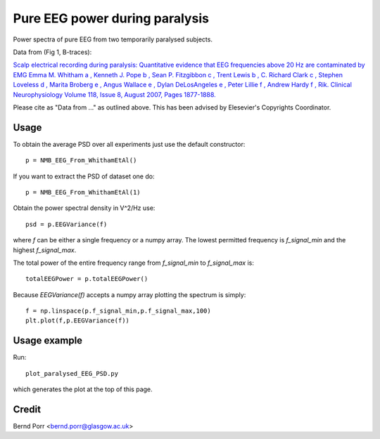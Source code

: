 Pure EEG power during paralysis
===============================

Power spectra of pure EEG from two temporarily paralysed subjects.

Data from (Fig 1, B-traces):

`Scalp electrical recording during paralysis: Quantitative evidence that
EEG frequencies above 20 Hz are contaminated by EMG
Emma M. Whitham a , Kenneth J. Pope b , Sean P. Fitzgibbon c , Trent Lewis b ,
C. Richard Clark c , Stephen Loveless d , Marita Broberg e , Angus Wallace e ,
Dylan DeLosAngeles e , Peter Lillie f , Andrew Hardy f , Rik.
Clinical Neurophysiology Volume 118, Issue 8, August 2007,
Pages 1877-1888. <https://www.sciencedirect.com/science/article/abs/pii/S1388245707001988>`_

Please cite as "Data from ..." as outlined above. This has been advised by Elesevier's Copyrights Coordinator.


Usage
-----

To obtain the average PSD over all experiments just use
the default constructor::

  p = NMB_EEG_From_WhithamEtAl()


If you want to extract the PSD of dataset one do::

  p = NMB_EEG_From_WhithamEtAl(1)


Obtain the power spectral density in V^2/Hz use::

  psd = p.EEGVariance(f)

where `f` can be either a single frequency or a numpy array.
The lowest permitted frequency is
`f_signal_min` and the highest `f_signal_max`.

The total power of the entire frequency range from `f_signal_min` to `f_signal_max` is::

  totalEEGPower = p.totalEEGPower()


Because `EEGVariance(f)` accepts a numpy array plotting the spectrum is simply::

  f = np.linspace(p.f_signal_min,p.f_signal_max,100)
  plt.plot(f,p.EEGVariance(f))



Usage example
-------------

Run::

  plot_paralysed_EEG_PSD.py

which generates the plot at the top of this page.



Credit
------

Bernd Porr <bernd.porr@glasgow.ac.uk>
